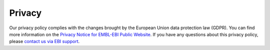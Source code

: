 #######
Privacy
#######

Our privacy policy complies with the changes brought by the European Union data protection 
law (GDPR). You can find more information on the `Privacy Notice for EMBL-EBI Public Website 
<https://www.ebi.ac.uk/data-protection/privacy-notice/embl-ebi-public-website>`_. If you 
have any questions about this privacy policy, please `contact us via EBI support 
<https://www.ebi.ac.uk/support/interpro>`_.
